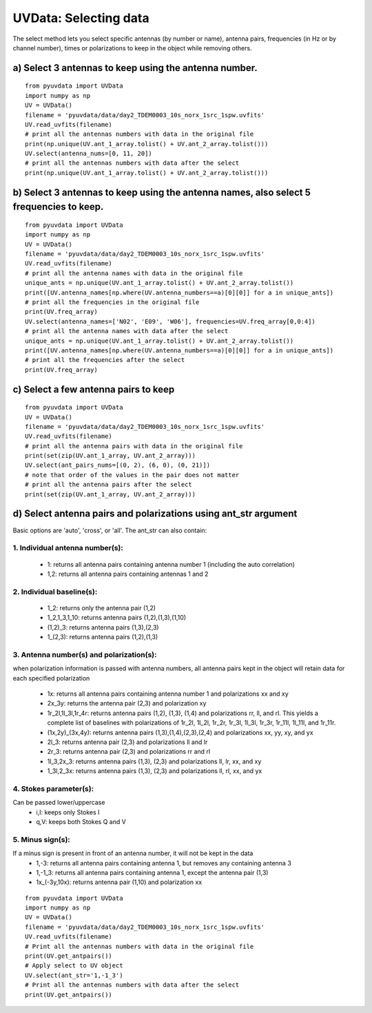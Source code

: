 UVData: Selecting data
---------
The select method lets you select specific antennas (by number or name),
antenna pairs, frequencies (in Hz or by channel number), times or polarizations
to keep in the object while removing others.

a) Select 3 antennas to keep using the antenna number.
****************
::

  from pyuvdata import UVData
  import numpy as np
  UV = UVData()
  filename = 'pyuvdata/data/day2_TDEM0003_10s_norx_1src_1spw.uvfits'
  UV.read_uvfits(filename)
  # print all the antennas numbers with data in the original file
  print(np.unique(UV.ant_1_array.tolist() + UV.ant_2_array.tolist()))
  UV.select(antenna_nums=[0, 11, 20])
  # print all the antennas numbers with data after the select
  print(np.unique(UV.ant_1_array.tolist() + UV.ant_2_array.tolist()))

b) Select 3 antennas to keep using the antenna names, also select 5 frequencies to keep.
****************
::

  from pyuvdata import UVData
  import numpy as np
  UV = UVData()
  filename = 'pyuvdata/data/day2_TDEM0003_10s_norx_1src_1spw.uvfits'
  UV.read_uvfits(filename)
  # print all the antenna names with data in the original file
  unique_ants = np.unique(UV.ant_1_array.tolist() + UV.ant_2_array.tolist())
  print([UV.antenna_names[np.where(UV.antenna_numbers==a)[0][0]] for a in unique_ants])
  # print all the frequencies in the original file
  print(UV.freq_array)
  UV.select(antenna_names=['N02', 'E09', 'W06'], frequencies=UV.freq_array[0,0:4])
  # print all the antenna names with data after the select
  unique_ants = np.unique(UV.ant_1_array.tolist() + UV.ant_2_array.tolist())
  print([UV.antenna_names[np.where(UV.antenna_numbers==a)[0][0]] for a in unique_ants])
  # print all the frequencies after the select
  print(UV.freq_array)

c) Select a few antenna pairs to keep
****************
::

  from pyuvdata import UVData
  UV = UVData()
  filename = 'pyuvdata/data/day2_TDEM0003_10s_norx_1src_1spw.uvfits'
  UV.read_uvfits(filename)
  # print all the antenna pairs with data in the original file
  print(set(zip(UV.ant_1_array, UV.ant_2_array)))
  UV.select(ant_pairs_nums=[(0, 2), (6, 0), (0, 21)])
  # note that order of the values in the pair does not matter
  # print all the antenna pairs after the select
  print(set(zip(UV.ant_1_array, UV.ant_2_array)))

d) Select antenna pairs and polarizations using ant_str argument
****************

Basic options are 'auto', 'cross', or 'all'.  The ant_str can also contain:

1. Individual antenna number(s):
____

    - 1: returns all antenna pairs containing antenna number 1 (including the auto correlation)
    - 1,2: returns all antenna pairs containing antennas 1 and 2
2. Individual baseline(s):
____

    - 1_2: returns only the antenna pair (1,2)
    - 1_2,1_3,1_10: returns antenna pairs (1,2),(1,3),(1,10)
    - (1,2)_3: returns antenna pairs (1,3),(2,3)
    - 1_(2,3): returns antenna pairs (1,2),(1,3)
3. Antenna number(s) and polarization(s):
____

when polarization information is passed with antenna numbers,
all antenna pairs kept in the object will retain data for each specified polarization
    - 1x: returns all antenna pairs containing antenna number 1 and polarizations xx and xy
    - 2x_3y: returns the antenna pair (2,3) and polarization xy
    - 1r_2l,1l_3l,1r_4r: returns antenna pairs (1,2), (1,3), (1,4) and polarizations rr, ll, and rl.
      This yields a complete list of baselines with polarizations of 1r_2l, 1l_2l, 1r_2r, 1r_3l, 1l_3l, 1r_3r, 1r_11l, 1l_11l, and 1r_11r.
    - (1x,2y)_(3x,4y): returns antenna pairs (1,3),(1,4),(2,3),(2,4) and polarizations xx, yy, xy, and yx
    - 2l_3: returns antenna pair (2,3) and polarizations ll and lr
    - 2r_3: returns antenna pair (2,3) and polarizations rr and rl
    - 1l_3,2x_3: returns antenna pairs (1,3), (2,3) and polarizations ll, lr, xx, and xy
    - 1_3l,2_3x: returns antenna pairs (1,3), (2,3) and polarizations ll, rl, xx, and yx
4. Stokes parameter(s):
____
Can be passed lower/uppercase
    - i,I: keeps only Stokes I
    - q,V: keeps both Stokes Q and V
5. Minus sign(s):
____
If a minus sign is present in front of an antenna number, it will not be kept in the data
    - 1,-3: returns all antenna pairs containing antenna 1, but removes any containing antenna 3
    - 1,-1_3: returns all antenna pairs containing antenna 1, except the antenna pair (1,3)
    - 1x_(-3y,10x): returns antenna pair (1,10) and polarization xx

::

    from pyuvdata import UVData
    import numpy as np
    UV = UVData()
    filename = 'pyuvdata/data/day2_TDEM0003_10s_norx_1src_1spw.uvfits'
    UV.read_uvfits(filename)
    # Print all the antennas numbers with data in the original file
    print(UV.get_antpairs())
    # Apply select to UV object
    UV.select(ant_str='1,-1_3')
    # Print all the antennas numbers with data after the select
    print(UV.get_antpairs())
